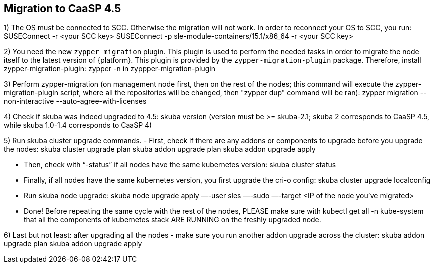 == Migration to CaaSP 4.5

1) The OS must be connected to SCC. Otherwise the migration will not work. 
In order to reconnect your OS to SCC, you run:
SUSEConnect -r <your SCC key> SUSEConnect -p sle-module-containers/15.1/x86_64 -r <your SCC key>

2) You need the new `zypper migration` plugin. This plugin is used to perform the needed tasks in order to migrate the node itself to the latest version of {platform}. 
This plugin is provided by the `zypper-migration-plugin` package. Therefore, install zypper-migration-plugin:
zypper -n in zyppper-migration-plugin

3) Perform zypper-migration (on management node first, then on the rest of the nodes; this command will execute the zypper-migration-plugin script, where all the repositories will be changed, then "zypper dup" command will be ran): 
zypper migration --non-interactive --auto-agree-with-licenses 

4) Check if skuba was indeed upgraded to 4.5:
skuba version
(version must be >= skuba-2.1; skuba 2 corresponds to CaaSP 4.5, while skuba 1.0-1.4 corresponds to CaaSP 4)

5) Run skuba cluster upgrade commands. 
- First, check if there are any addons or components to upgrade before you upgrade the nodes:
skuba cluster upgrade plan 
skuba addon upgrade plan 
skuba addon upgrade apply

- Then, check with “-status” if all nodes have the same kubernetes version:
skuba cluster status 

- Finally, if all nodes have the same kubernetes version, you first upgrade the cri-o config:
skuba cluster upgrade localconfig 

- Run skuba node upgrade:
skuba node upgrade apply —-user sles —-sudo —-target <IP of the node you’ve migrated>

- Done! Before repeating the same cycle with the rest of the nodes, PLEASE make sure with 
kubectl get all -n kube-system
that all the components of kubernetes stack ARE RUNNING on the freshly upgraded node.

6) Last but not least: after upgrading all the nodes - make sure you run another addon upgrade across the cluster: 
skuba addon upgrade plan 
skuba addon upgrade apply